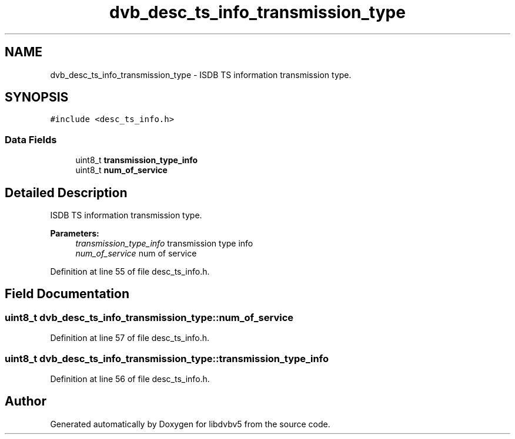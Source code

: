 .TH "dvb_desc_ts_info_transmission_type" 3 "Sun Jan 24 2016" "Version 1.10.0" "libdvbv5" \" -*- nroff -*-
.ad l
.nh
.SH NAME
dvb_desc_ts_info_transmission_type \- ISDB TS information transmission type\&.  

.SH SYNOPSIS
.br
.PP
.PP
\fC#include <desc_ts_info\&.h>\fP
.SS "Data Fields"

.in +1c
.ti -1c
.RI "uint8_t \fBtransmission_type_info\fP"
.br
.ti -1c
.RI "uint8_t \fBnum_of_service\fP"
.br
.in -1c
.SH "Detailed Description"
.PP 
ISDB TS information transmission type\&. 


.PP
\fBParameters:\fP
.RS 4
\fItransmission_type_info\fP transmission type info 
.br
\fInum_of_service\fP num of service 
.RE
.PP

.PP
Definition at line 55 of file desc_ts_info\&.h\&.
.SH "Field Documentation"
.PP 
.SS "uint8_t dvb_desc_ts_info_transmission_type::num_of_service"

.PP
Definition at line 57 of file desc_ts_info\&.h\&.
.SS "uint8_t dvb_desc_ts_info_transmission_type::transmission_type_info"

.PP
Definition at line 56 of file desc_ts_info\&.h\&.

.SH "Author"
.PP 
Generated automatically by Doxygen for libdvbv5 from the source code\&.
